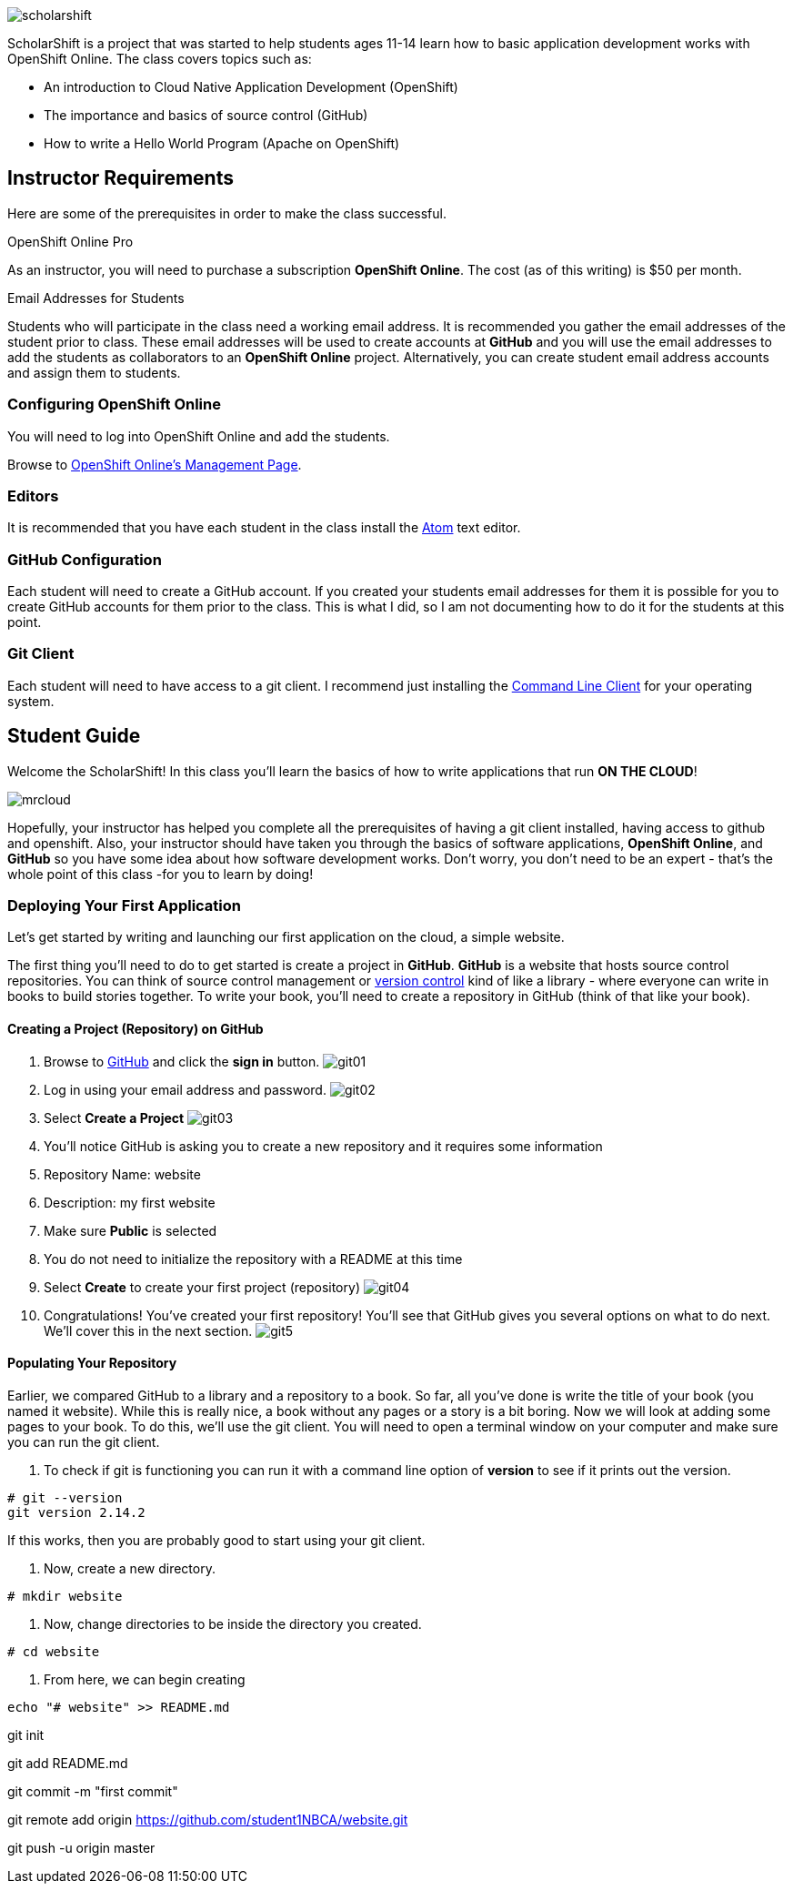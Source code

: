 ifdef::env-github[]
:imagesdir: images/guide/
endif::[]

image::scholarshift.jpg[]


ScholarShift is a project that was started to help students ages 11-14 learn
how to basic application development works with OpenShift Online. The class covers
topics such as:

* An introduction to Cloud Native Application Development (OpenShift)
* The importance and basics of source control (GitHub)
* How to write a Hello World Program (Apache on OpenShift)

== Instructor Requirements

Here are some of the prerequisites in order to make the class successful.

.OpenShift Online Pro
As an instructor, you will need to purchase a subscription *OpenShift Online*. The cost (as of this writing) is $50 per month.

.Email Addresses for Students
Students who will participate in the class need a working email address. It is recommended
you gather the email addresses of the student prior to class. These email addresses will be used
to create accounts at *GitHub* and you will use the email addresses to add the students
as collaborators to an *OpenShift Online* project. Alternatively, you can create student email address accounts and assign
them to students.

=== Configuring OpenShift Online
You will need to log into OpenShift Online and add the students.

Browse to link:https://manage.openshift.com/[OpenShift Online's Management Page].

=== Editors
It is recommended that you have each student in the class install the link:https://atom.io/[Atom] text editor.


=== GitHub Configuration
Each student will need to create a GitHub account. If you created your students email addresses for them
it is possible for you to create GitHub accounts for them prior to the class. This is what I did, so I am not documenting
how to do it for the students at this point.

=== Git Client
Each student will need to have access to a git client.
I recommend just installing the link:https://git-scm.com/downloads[Command Line Client] for your operating system.


== Student Guide
Welcome the ScholarShift! In this class you'll learn the basics of how to write applications that run *ON THE CLOUD*!

image:mrcloud.png[]

Hopefully, your instructor has helped you complete all the prerequisites of having a git client installed, having access to github and openshift.
Also, your instructor should have taken you through the basics of software applications, *OpenShift Online*, and *GitHub* so you have some idea
about how software development works. Don't worry, you don't need to be an expert - that's the whole point of this class -for you to learn by doing!


=== Deploying Your First Application

Let's get started by writing and launching our first application on the cloud, a simple website.

The first thing you'll need to do to get started is create a project in *GitHub*. *GitHub* is a website that hosts source control repositories.
You can think of source control management or link:https://en.wikipedia.org/wiki/Version_control[version control] kind of like a library -
where everyone can write in books to build stories together. To write your book, you'll need to create a repository in GitHub
(think of that like your book).

==== Creating a Project (Repository) on GitHub
. Browse to link:http://www.github.com[GitHub] and click the *sign in* button.
image:git01.png[]
. Log in using your email address and password.
image:git02.png[]
. Select *Create a Project*
image:git03.png[]
. You'll notice GitHub is asking you to create a new repository and it requires some information
.  Repository Name: website
.  Description: my first website
.  Make sure *Public* is selected
.  You do not need to initialize the repository with a README at this time
.  Select *Create* to create your first project (repository)
image:git04.png[]
. Congratulations! You've created your first repository! You'll see that GitHub gives you several options on what to do next. We'll cover this in the next section.
image:git5.png[]

==== Populating Your Repository
Earlier, we compared GitHub to a library and a repository to a book. So far, all you've done is write the title of your book (you named it website).
While this is really nice, a book without any pages or a story is a bit boring. Now we will look at adding some pages to your book. To do this, we'll
use the git client. You will need to open a terminal window on your computer and make sure you can run the git client.

. To check if git is functioning you can run it with a command line option of *version* to see if it prints out the version.
....
# git --version
git version 2.14.2
....
If this works, then you are probably good to start using your git client.

. Now, create a new directory.
....
# mkdir website
....

. Now, change directories to be inside the directory you created.
....
# cd website
....

. From here, we can begin creating
....
echo "# website" >> README.md
....

git init

git add README.md

git commit -m "first commit"

git remote add origin https://github.com/student1NBCA/website.git

git push -u origin master
